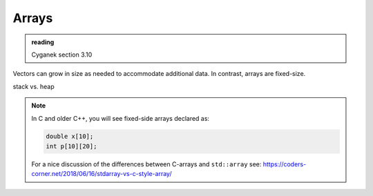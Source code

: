 ******
Arrays
******

.. admonition:: reading

   Cyganek section 3.10

Vectors can grow in size as needed to accommodate additional data.  In contrast, arrays are fixed-size.  


stack vs. heap

.. note::

   In C and older C++, you will see fixed-side arrays declared as:

   .. code:: c++

      double x[10];
      int p[10][20];

   For a nice discussion of the differences between C-arrays and ``std::array`` see:
   `https://coders-corner.net/2018/06/16/stdarray-vs-c-style-array/ <https://coders-corner.net/2018/06/16/stdarray-vs-c-style-array/>`_


